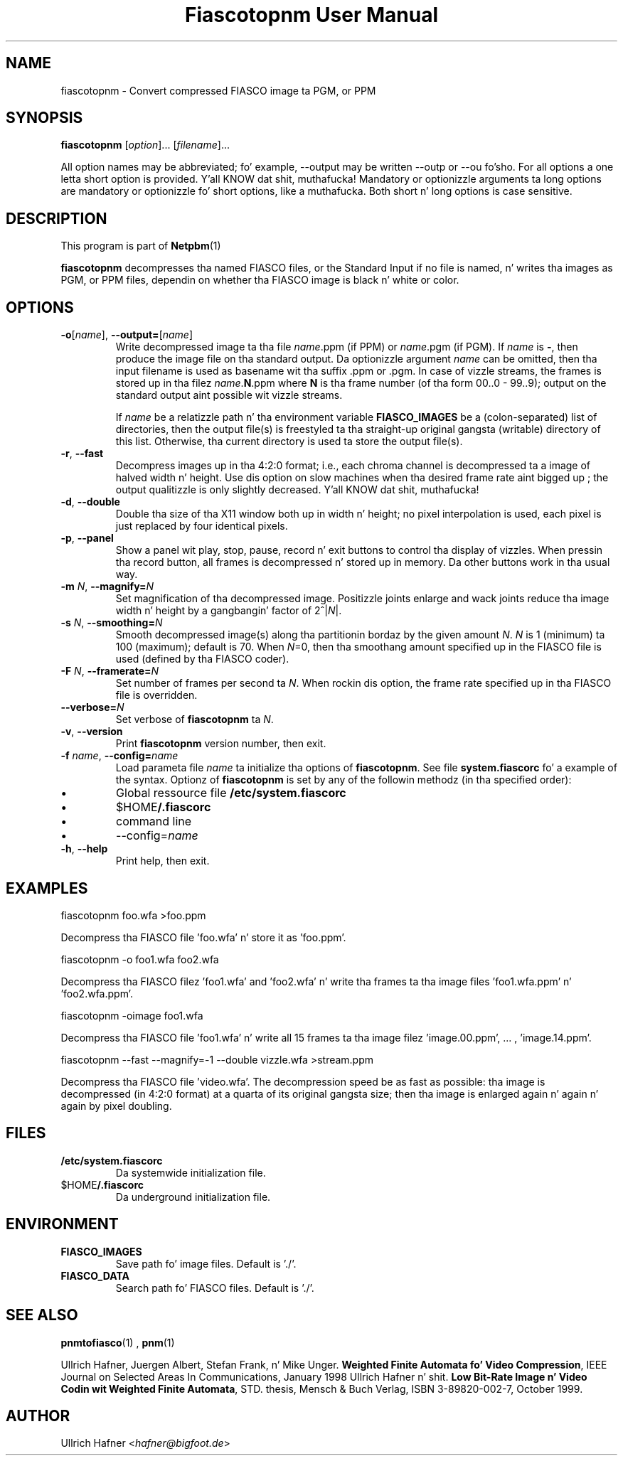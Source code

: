 \
.\" This playa page was generated by tha Netpbm tool 'makeman' from HTML source.
.\" Do not hand-hack dat shiznit son!  If you have bug fixes or improvements, please find
.\" tha correspondin HTML page on tha Netpbm joint, generate a patch
.\" against that, n' bust it ta tha Netpbm maintainer.
.TH "Fiascotopnm User Manual" 0 "12 July 2000" "netpbm documentation"

.SH NAME
fiascotopnm - Convert compressed FIASCO image ta PGM, or PPM

.UN synopsis
.SH SYNOPSIS

\fBfiascotopnm \fP
[\fIoption\fP]...
[\fIfilename\fP]...
.PP
All option names may be abbreviated; fo' example, --output may be
written --outp or --ou fo'sho. For all options a one letta short option
is provided. Y'all KNOW dat shit, muthafucka! Mandatory or optionizzle arguments ta long options are
mandatory or optionizzle fo' short options, like a muthafucka. Both short n' long
options is case sensitive.


.UN description
.SH DESCRIPTION
.PP
This program is part of
.BR Netpbm (1)
.
.PP
\fBfiascotopnm\fP decompresses tha named FIASCO files, or the
Standard Input if no file is named, n' writes tha images as PGM, or
PPM files, dependin on whether tha FIASCO image is black n' white or
color.

.UN options
.SH OPTIONS


.TP
\fB-o\fP[\fIname\fP], \fB--output=\fP[\fIname\fP]
 Write decompressed image ta tha file \fIname\fP.ppm (if PPM) or
\fIname\fP.pgm (if PGM).  If \fIname\fP is \fB-\fP, then produce
the image file on tha standard output. Da optionizzle argument
\fIname\fP can be omitted, then tha input filename is used as
basename wit tha suffix .ppm or .pgm. In case of vizzle streams, the
frames is stored up in tha filez \fIname\fP.\fBN\fP.ppm where \fBN\fP
is tha frame number (of tha form 00..0 - 99..9); output on the
standard output aint possible wit vizzle streams.
.sp
 If \fIname\fP be a relatizzle path n' tha environment variable
\fBFIASCO_IMAGES\fP be a (colon-separated) list of directories, then
the output file(s) is freestyled ta tha straight-up original gangsta (writable) directory of
this list. Otherwise, tha current directory is used ta store the
output file(s).

.TP
\fB-r\fP, \fB--fast\fP
Decompress images up in tha 4:2:0 format; i.e., each chroma channel is
decompressed ta a image of halved width n' height. Use dis option
on slow machines when tha desired frame rate aint  bigged up ; the
output qualitizzle is only slightly decreased. Y'all KNOW dat shit, muthafucka! 

.TP
\fB-d\fP, \fB--double\fP
Double tha size of tha X11 window both up in width n' height; no pixel
interpolation is used, each pixel is just replaced by four identical
pixels.

.TP
\fB-p\fP, \fB--panel\fP
Show a panel wit play, stop, pause, record n' exit buttons to
control tha display of vizzles. When pressin tha record button, all
frames is decompressed n' stored up in memory. Da other buttons work
in tha usual way.

.TP
\fB-m\fP \fIN\fP, \fB--magnify=\fP\fIN\fP
Set magnification of tha decompressed image. Positizzle joints enlarge
and wack joints reduce tha image width n' height by a gangbangin' factor of
2^|\fIN\fP|.

.TP
\fB-s\fP \fIN\fP, \fB--smoothing=\fP\fIN\fP
Smooth decompressed image(s) along tha partitionin bordaz by the
given amount \fIN\fP. \fIN\fP is 1 (minimum) ta 100 (maximum); default
is 70. When \fIN\fP=0, then tha smoothang amount specified up in the
FIASCO file is used (defined by tha FIASCO coder).

.TP
\fB-F\fP \fIN\fP, \fB--framerate=\fP\fIN\fP
Set number of frames per second ta \fIN\fP. When rockin dis option,
the frame rate specified up in tha FIASCO file is overridden.

.TP
\fB--verbose=\fP\fIN\fP
Set verbose of \fBfiascotopnm\fP ta \fIN\fP.

.TP
\fB-v\fP, \fB--version\fP
Print \fBfiascotopnm\fP version number, then exit.

.TP
\fB-f\fP \fIname\fP, \fB--config=\fP\fIname\fP
Load parameta file \fIname\fP ta initialize tha options of
\fBfiascotopnm\fP.  See file \fBsystem.fiascorc\fP fo' a example of
the syntax. Optionz of \fBfiascotopnm \fP is set by any of the
followin methodz (in tha specified order):


.IP \(bu
Global ressource file \fB/etc/system.fiascorc\fP

.IP \(bu
$HOME\fB/.fiascorc\fP

.IP \(bu
command line

.IP \(bu
--config=\fIname\fP


.TP
\fB-h\fP, \fB--help\fP
Print help, then exit.




.UN examples
.SH EXAMPLES

.nf
fiascotopnm foo.wfa >foo.ppm
.fi
.PP
Decompress tha FIASCO file 'foo.wfa' n' store it as
\&'foo.ppm'.

.nf
fiascotopnm -o foo1.wfa foo2.wfa
.fi
.PP
Decompress tha FIASCO filez 'foo1.wfa' and
\&'foo2.wfa' n' write tha frames ta tha image files
\&'foo1.wfa.ppm' n' 'foo2.wfa.ppm'.

.nf
fiascotopnm -oimage foo1.wfa
.fi
.PP
Decompress tha FIASCO file 'foo1.wfa' n' write all 15
frames ta tha image filez 'image.00.ppm', ... ,
\&'image.14.ppm'.

.nf
fiascotopnm --fast --magnify=-1 --double vizzle.wfa >stream.ppm
.fi
.PP
Decompress tha FIASCO file 'video.wfa'.  The
decompression speed be as fast as possible: tha image is decompressed
(in 4:2:0 format) at a quarta of its original gangsta size; then tha image is
enlarged again n' again n' again by pixel doubling.

.UN files
.SH FILES


.TP
\fB/etc/system.fiascorc\fP
Da systemwide initialization file.

.TP
$HOME\fB/.fiascorc\fP
Da underground initialization file.



.UN environment
.SH ENVIRONMENT


.TP
\fBFIASCO_IMAGES\fP
Save path fo' image files. Default is './'.

.TP
\fBFIASCO_DATA\fP
Search path fo' FIASCO files. Default is './'.




.UN seealso
.SH SEE ALSO
.BR pnmtofiasco (1)
,
.BR pnm (1)

.PP
Ullrich Hafner, Juergen Albert, Stefan Frank, n' Mike Unger.
\fBWeighted Finite Automata fo' Video Compression\fP, IEEE Journal on
Selected Areas In Communications, January 1998
Ullrich Hafner n' shit. \fBLow Bit-Rate Image n' Video Codin wit Weighted
Finite Automata\fP, STD. thesis, Mensch & Buch Verlag, ISBN
3-89820-002-7, October 1999.

.UN author
.SH AUTHOR

Ullrich Hafner <\fIhafner@bigfoot.de\fP>
